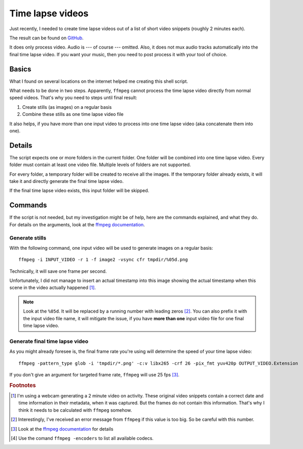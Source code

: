 *****************
Time lapse videos
*****************

Just recently, I needed to create time lapse videos out of a list of short
video snippets (roughly 2 minutes each).

The result can be found on `GitHub`_.

It does only process video. Audio is --- of course --- omitted. Also, it does
not mux audio tracks automatically into the final time lapse video. If you want
your music, then you need to post process it with your tool of choice.

Basics
======

What I found on several locations on the internet helped me creating this
shell script.

What needs to be done in two steps. Apparently, ``ffmpeg`` cannot process the
time lapse video directly from normal speed videos. That's why you need to steps
until final result:

#. Create stills (as images) on a regular basis
#. Combine these stills as one time lapse video file

It also helps, if you have more than one input video to process into one
time lapse video (aka concatenate them into one).

Details
=======

The script expects one or more folders in the current folder. One folder will
be combined into one time lapse video. Every folder must contain at least one
video file. Multiple levels of folders are not supported.

For every folder, a temporary folder will be created to receive all the images.
If the temporary folder already exists, it will take it and directly generate
the final time lapse video.

If the final time lapse video exists, this input folder will be skipped.

Commands
========

If the script is not needed, but my investigation might be of help, here are
the commands explained, and what they do. For details on the arguments, look
at the `ffmpeg documentation`_.

Generate stills
---------------

With the following command, one input video will be used to generate images on
a regular basis::

    ffmpeg -i INPUT_VIDEO -r 1 -f image2 -vsync cfr tmpdir/%05d.png

Technically, it will save one frame per second.

Unfortunately, I did not manage to insert an actual timestamp into this image
showing the actual timestamp when this scene in the video actually happened
[#f1]_.

.. note:: Look at the ``%05d``. It will be replaced by a running number with
          leading zeros [#f2]_. You can also prefix it with the input video
          file name, it will mitigate the issue, if you have **more than one**
          input video file for one final time lapse video.

Generate final time lapse video
-------------------------------

As you might already foresee is, the final frame rate you're using will
determine the speed of your time lapse video::

    ffmpeg -pattern_type glob -i 'tmpdir/*.png' -c:v libx265 -crf 26 -pix_fmt yuv420p OUTPUT_VIDEO.Extension

If you don't give an argument for targeted frame rate, ``ffmpeg`` will use 25
fps [#f3]_.

.. rubric:: Footnotes

.. [#f1] I'm using a webcam generating a 2 minute video on activity. These
         original video snippets contain a correct date and time information
         in their metadata, when it was captured. But the frames do not contain
         this information. That's why I think it needs to be calculated with
         ``ffmpeg`` somehow.
.. [#f2] Interestingly, I've received an error message from ``ffmpeg`` if this
         value is too big. So be careful with this number.
.. [#f3] Look at the `ffmpeg documentation`_ for details
.. [#f4] Use the comand ``ffmpeg -encoders`` to list all available codecs.

.. _ffmpeg documentation: https://ffmpeg.org/ffmpeg.html
.. _GitHub: https://github.com/awenny/optimizevideo/blob/master/other_tools/timelapse.sh
